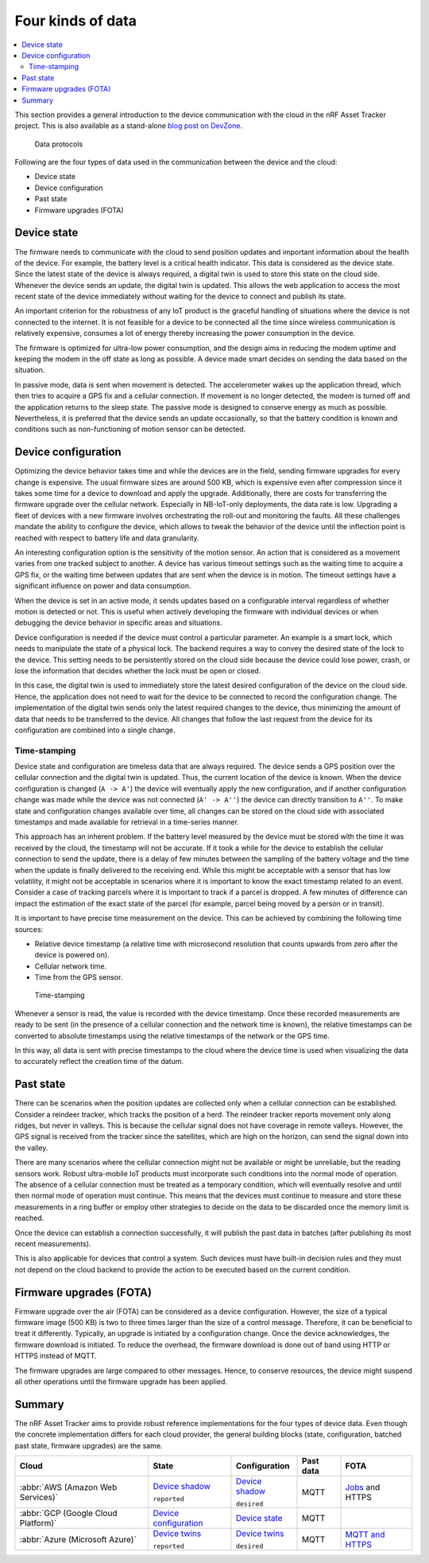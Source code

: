 .. _four-kinds-data:

Four kinds of data
##################

.. contents::
   :local:
   :depth: 2

This section provides a general introduction to the device communication with the cloud in the nRF Asset Tracker project.
This is also available as a stand-alone `blog post on DevZone <https://devzone.nordicsemi.com/nordic/nordic-blog/b/blog/posts/the-four-kinds-of-data-you-need-to-consider-when-developing-an-iot-product>`_.

.. figure:: ./images/data-protocols.jpg
   :alt: Data protocols

   Data protocols

Following are the four types of data used in the communication between the device and the cloud:

* Device state
* Device configuration
* Past state
* Firmware upgrades (FOTA) 

Device state
************

The firmware needs to communicate with the cloud to send position updates and important information about the health of the device.
For example, the battery level is a critical health indicator.
This data is considered as the device state.
Since the latest state of the device is always required, a digital twin is used to store this state on the cloud side.
Whenever the device sends an update, the digital twin is updated.
This allows the web application to access the most recent state of the device immediately without waiting for the device to connect and publish its state.

An important criterion for the robustness of any IoT product is the graceful handling of situations where the device is not connected to the internet.
It is not feasible for a device to be connected all the time since wireless communication is relatively expensive, consumes a lot of energy thereby increasing the power consumption in the device.

The firmware is optimized for ultra-low power consumption, and the design aims in reducing the modem uptime and keeping the modem in the off state as long as possible.
A device made smart decides on sending the data based on the situation.

In passive mode, data is sent when movement is detected.
The accelerometer wakes up the application thread, which then tries to acquire a GPS fix and a cellular connection.
If movement is no longer detected, the modem is turned off and the application returns to the sleep state.
The passive mode is designed to conserve energy as much as possible.
Nevertheless, it is preferred that the device sends an update occasionally, so that the battery condition is known and conditions such as non-functioning of motion sensor can be detected.

Device configuration
********************

Optimizing the device behavior takes time and while the devices are in the field, sending firmware upgrades for every change is expensive.
The usual firmware sizes are around 500 KB, which is expensive even after compression since it takes some time for a device to download and apply the upgrade.
Additionally, there are costs for transferring the firmware upgrade over the cellular network.
Especially in NB-IoT-only deployments, the data rate is low.
Upgrading a fleet of devices with a new firmware involves orchestrating the roll-out and monitoring the faults.
All these challenges mandate the ability to configure the device, which allows to tweak the behavior of the device until the inflection point is reached with respect to battery life and data granularity.

An interesting configuration option is the sensitivity of the motion sensor.
An action that is considered as a movement varies from one tracked subject to another.
A device has various timeout settings such as the waiting time to acquire a GPS fix, or the waiting time between updates that are sent when the device is in motion.
The timeout settings have a significant influence on power and data consumption.

When the device is set in an active mode, it sends updates based on a configurable interval regardless of whether motion is detected or not.
This is useful when actively developing the firmware with individual devices or when debugging the device behavior in specific areas and situations.

Device configuration is needed if the device must control a particular parameter.
An example is a smart lock, which needs to manipulate the state of a physical lock.
The backend requires a way to convey the desired state of the lock to the device.
This setting needs to be persistently stored on the cloud side because the device could lose power, crash, or lose the information that decides whether the lock must be open or closed.

In this case, the digital twin is used to immediately store the latest desired configuration of the device on the cloud side.
Hence, the application does not need to wait for the device to be connected to record the configuration change.
The implementation of the digital twin sends only the latest required changes to the device, thus minimizing the amount of data that needs to be transferred to the device.
All changes that follow the last request from the device for its configuration are combined into a single change.

.. _firmware-protocol-timestamping:

Time-stamping
=============

Device state and configuration are timeless data that are always required.
The device sends a GPS position over the cellular connection and the digital twin is updated.
Thus, the current location of the device is known.
When the device configuration is changed (``A -> A'``) the device will eventually apply the new configuration, and if another configuration change was made while the device was not connected (``A' -> A''``) the device can directly transition to ``A''``.
To make state and configuration changes available over time, all changes can be stored on the cloud side with associated timestamps and made available for retrieval in a time-series manner.

This approach has an inherent problem.
If the battery level measured by the device must be stored with the time it was received by the cloud, the timestamp will not be accurate.
If it took a while for the device to establish the cellular connection to send the update, there is a delay of few minutes between the sampling of the battery voltage and the time when the update is finally delivered to the receiving end.
While this might be acceptable with a sensor that has low volatility, it might not be acceptable in scenarios where it is important to know the exact timestamp related to an event.
Consider a case of tracking parcels where it is important to track if a parcel is dropped.
A few minutes of difference can impact the estimation of the exact state of the parcel (for example, parcel being moved by a person or in transit).

It is important to have precise time measurement on the device.
This can be achieved by combining the following time sources:

* Relative device timestamp (a relative time with microsecond resolution that counts upwards from zero after the device is powered on).
* Cellular network time.
* Time from the GPS sensor.

.. figure:: ./images/timestamping.jpg
   :alt: Time-stamping

   Time-stamping

Whenever a sensor is read, the value is recorded with the device timestamp.
Once these recorded measurements are ready to be sent (in the presence of a cellular connection and the network time is known), the relative timestamps can be converted to absolute timestamps using the relative timestamps of the network or the GPS time.

In this way, all data is sent with precise timestamps to the cloud where the device time is used when visualizing the data to accurately reflect the creation time of the datum.

Past state
**********

There can be scenarios when the position updates are collected only when a cellular connection can be established.
Consider a reindeer tracker, which tracks the position of a herd.
The reindeer tracker reports movement only along ridges, but never in valleys.
This is because the cellular signal does not have coverage in remote valleys.
However, the GPS signal is received from the tracker since the satellites, which are high on the horizon, can send the signal down into the valley.

There are many scenarios where the cellular connection might not be available or might be unreliable, but the reading sensors work.
Robust ultra-mobile IoT products must incorporate such conditions into the normal mode of operation.
The absence of a cellular connection must be treated as a temporary condition, which will eventually resolve and until then normal mode of operation must continue.
This means that the devices must continue to measure and store these measurements in a ring buffer or employ other strategies to decide on the data to be discarded once the memory limit is reached.

Once the device can establish a connection successfully, it will publish the past data in batches (after publishing its most recent measurements).

This is also applicable for devices that control a system.
Such devices must have built-in decision rules and they must not depend on the cloud backend to provide the action to be executed based on the current condition.

Firmware upgrades (FOTA)
************************

Firmware upgrade over the air (FOTA) can be considered as a device configuration.
However, the size of a typical firmware image (500 KB) is two to three times larger than the size of a control message.
Therefore, it can be beneficial to treat it differently.
Typically, an upgrade is initiated by a configuration change.
Once the device acknowledges, the firmware download is initiated.
To reduce the overhead, the firmware download is done out of band using HTTP or HTTPS instead of MQTT.

The firmware upgrades are large compared to other messages.
Hence, to conserve resources, the device might suspend all other operations until the firmware upgrade has been applied.

Summary
*******

The nRF Asset Tracker aims to provide robust reference implementations for the four types of device data.
Even though the concrete implementation differs for each cloud provider, the general building blocks (state, configuration, batched past state, firmware upgrades) are the same.

+-------------------------------------+-------------------------+------------------+-----------+-------------------+
| Cloud                               | State                   | Configuration    | Past data | FOTA              |
+=====================================+=========================+==================+===========+===================+
| :abbr:`AWS (Amazon Web Services)`   | `Device shadow`_        | `Device shadow`_ | MQTT      | `Jobs`_ and HTTPS |
|                                     |                         |                  |           |                   |
|                                     | ``reported``            | ``desired``      |           |                   |
+-------------------------------------+-------------------------+------------------+-----------+-------------------+
| :abbr:`GCP (Google Cloud Platform)` | `Device configuration`_ | `Device state`_  | MQTT      |                   |
+-------------------------------------+-------------------------+------------------+-----------+-------------------+
| :abbr:`Azure (Microsoft Azure)`     | `Device twins`_         | `Device twins`_  | MQTT      | `MQTT and HTTPS`_ |
|                                     |                         |                  |           |                   |
|                                     | ``reported``            | ``desired``      |           |                   |
+-------------------------------------+-------------------------+------------------+-----------+-------------------+

.. _Device shadow: https://docs.aws.amazon.com/iot/latest/developerguide/iot-device-shadows.html
.. _Jobs: https://docs.aws.amazon.com/iot/latest/developerguide/iot-jobs.html
.. _Device configuration: https://cloud.google.com/iot/docs/concepts/devices#device_configuration>
.. _Device state: https://cloud.google.com/iot/docs/concepts/devices#device_state
.. _Device twins: https://docs.microsoft.com/en-us/azure/iot-hub/iot-hub-devguide-device-twins
.. _MQTT and HTTPS: https://docs.microsoft.com/en-us/azure/iot-hub/tutorial-firmware-update